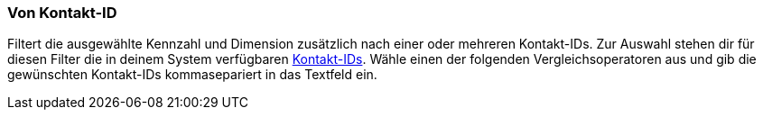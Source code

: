 === Von Kontakt-ID

Filtert die ausgewählte Kennzahl und Dimension zusätzlich nach einer oder mehreren Kontakt-IDs. Zur Auswahl stehen dir für diesen Filter die in deinem System verfügbaren <<crm/kontakte-verwalten#200, Kontakt-IDs>>. Wähle einen der folgenden Vergleichsoperatoren aus und gib die gewünschten Kontakt-IDs kommasepariert in das Textfeld ein.
